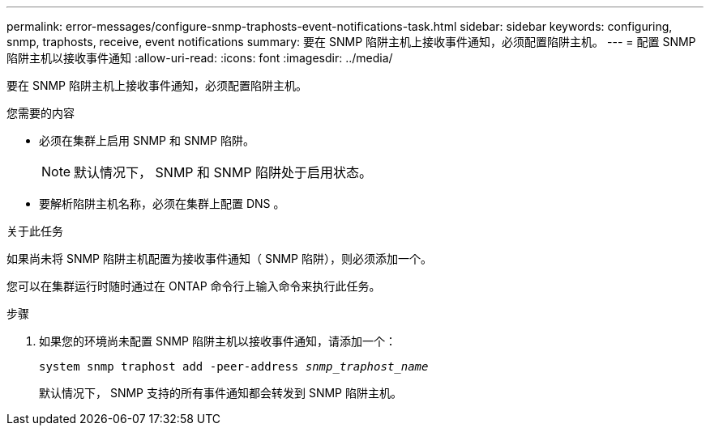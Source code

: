 ---
permalink: error-messages/configure-snmp-traphosts-event-notifications-task.html 
sidebar: sidebar 
keywords: configuring, snmp, traphosts, receive, event notifications 
summary: 要在 SNMP 陷阱主机上接收事件通知，必须配置陷阱主机。 
---
= 配置 SNMP 陷阱主机以接收事件通知
:allow-uri-read: 
:icons: font
:imagesdir: ../media/


[role="lead"]
要在 SNMP 陷阱主机上接收事件通知，必须配置陷阱主机。

.您需要的内容
* 必须在集群上启用 SNMP 和 SNMP 陷阱。
+
[NOTE]
====
默认情况下， SNMP 和 SNMP 陷阱处于启用状态。

====
* 要解析陷阱主机名称，必须在集群上配置 DNS 。


.关于此任务
如果尚未将 SNMP 陷阱主机配置为接收事件通知（ SNMP 陷阱），则必须添加一个。

您可以在集群运行时随时通过在 ONTAP 命令行上输入命令来执行此任务。

.步骤
. 如果您的环境尚未配置 SNMP 陷阱主机以接收事件通知，请添加一个：
+
`system snmp traphost add -peer-address _snmp_traphost_name_`

+
默认情况下， SNMP 支持的所有事件通知都会转发到 SNMP 陷阱主机。


